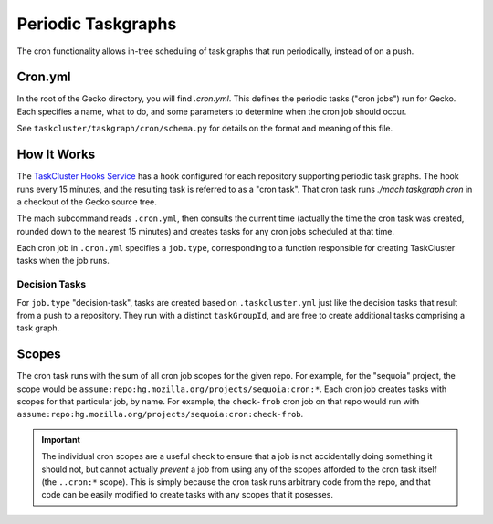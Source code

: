 Periodic Taskgraphs
===================

The cron functionality allows in-tree scheduling of task graphs that run
periodically, instead of on a push.

Cron.yml
--------

In the root of the Gecko directory, you will find `.cron.yml`.  This defines
the periodic tasks ("cron jobs") run for Gecko.  Each specifies a name, what to
do, and some parameters to determine when the cron job should occur.

See ``taskcluster/taskgraph/cron/schema.py`` for details on the format and
meaning of this file.

How It Works
------------

The `TaskCluster Hooks Service <https://tools.taskcluster.net/hooks>`_ has a
hook configured for each repository supporting periodic task graphs.  The hook
runs every 15 minutes, and the resulting task is referred to as a "cron task".
That cron task runs `./mach taskgraph cron` in a checkout of the Gecko source
tree.

The mach subcommand reads ``.cron.yml``, then consults the current time
(actually the time the cron task was created, rounded down to the nearest 15
minutes) and creates tasks for any cron jobs scheduled at that time.

Each cron job in ``.cron.yml`` specifies a ``job.type``, corresponding to a
function responsible for creating TaskCluster tasks when the job runs.

Decision Tasks
..............

For ``job.type`` "decision-task", tasks are created based on
``.taskcluster.yml`` just like the decision tasks that result from a push to a
repository.  They run with a distinct ``taskGroupId``, and are free to create
additional tasks comprising a task graph.

Scopes
------

The cron task runs with the sum of all cron job scopes for the given repo.  For
example, for the "sequoia" project, the scope would be
``assume:repo:hg.mozilla.org/projects/sequoia:cron:*``.  Each cron job creates
tasks with scopes for that particular job, by name.  For example, the
``check-frob`` cron job on that repo would run with
``assume:repo:hg.mozilla.org/projects/sequoia:cron:check-frob``.

.. important::

    The individual cron scopes are a useful check to ensure that a job is not
    accidentally doing something it should not, but cannot actually *prevent* a
    job from using any of the scopes afforded to the cron task itself (the
    ``..cron:*`` scope).  This is simply because the cron task runs arbitrary
    code from the repo, and that code can be easily modified to create tasks
    with any scopes that it posesses.
